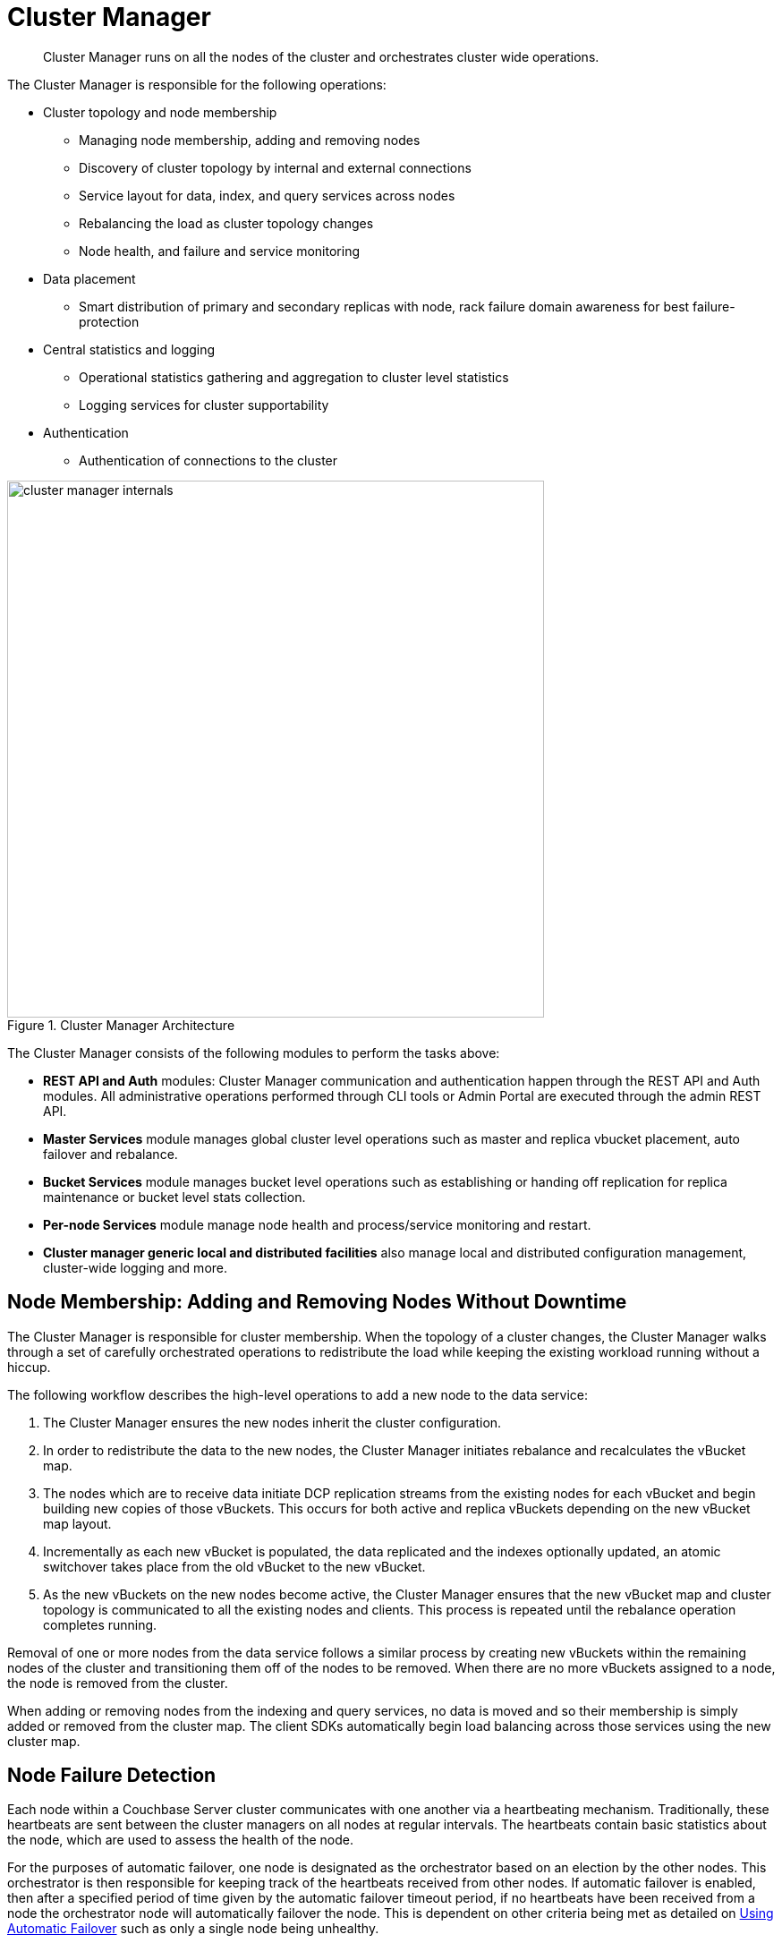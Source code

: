 [#concept_ydh_lmj_vs]
= Cluster Manager

[abstract]
Cluster Manager runs on all the nodes of the cluster and orchestrates cluster wide operations.

The Cluster Manager is responsible for the following operations:

* Cluster topology and node membership
 ** Managing node membership, adding and removing nodes
 ** Discovery of cluster topology by internal and external connections
 ** Service layout for data, index, and query services across nodes
 ** Rebalancing the load as cluster topology changes
 ** Node health, and failure and service monitoring
* Data placement
 ** Smart distribution of primary and secondary replicas with node, rack failure domain awareness for best failure-protection
* Central statistics and logging
 ** Operational statistics gathering and aggregation to cluster level statistics
 ** Logging services for cluster supportability
* Authentication
 ** Authentication of connections to the cluster

.Cluster Manager Architecture
[#fig_qd5_4wj_ws]
image::cluster-manager-internals.png[,600]

The Cluster Manager consists of the following modules to perform the tasks above:

* *REST API and Auth* modules: Cluster Manager communication and authentication happen through the REST API and Auth modules.
All administrative operations performed through CLI tools or Admin Portal are executed through the admin REST API.
* *Master Services* module manages global cluster level operations such as master and replica vbucket placement, auto failover and rebalance.
* *Bucket Services* module manages bucket level operations such as establishing or handing off replication for replica maintenance or bucket level stats collection.
* *Per-node Services* module manage node health and process/service monitoring and restart.
* *Cluster manager generic local and distributed facilities* also manage local and distributed configuration management, cluster-wide logging and more.

== Node Membership: Adding and Removing Nodes Without Downtime

The Cluster Manager is responsible for cluster membership.
When the topology of a cluster changes, the Cluster Manager walks through a set of carefully orchestrated operations to redistribute the load while keeping the existing workload running without a hiccup.

The following workflow describes the high-level operations to add a new node to the data service:

. The Cluster Manager ensures the new nodes inherit the cluster configuration.
. In order to redistribute the data to the new nodes,  the Cluster Manager initiates rebalance and recalculates the vBucket map.
. The nodes which are to receive data initiate DCP replication streams from the existing nodes for each vBucket and begin building new copies of those vBuckets.
This occurs for both active and replica vBuckets depending on the new vBucket map layout.
. Incrementally as each new vBucket is populated, the data replicated and the indexes optionally updated, an atomic switchover takes place from the old vBucket to the new vBucket.
. As the new vBuckets on the new nodes become active, the Cluster Manager ensures that the new vBucket map and cluster topology is communicated to all the existing nodes and clients.
This process is repeated until the rebalance operation completes running.

Removal of one or more nodes from the data service follows a similar process by creating new vBuckets within the remaining nodes of the cluster and transitioning them off of the nodes to be removed.
When there are no more vBuckets assigned to a node, the node is removed from the cluster.

When adding or removing nodes from the indexing and query services, no data is moved and so their membership is simply added or removed from the cluster map.
The client SDKs automatically begin load balancing across those services using the new cluster map.

[#section_sv4_jgz_pz]
== Node Failure Detection

Each node within a Couchbase Server cluster communicates with one another via a heartbeating mechanism.
Traditionally, these heartbeats are sent between the cluster managers on all nodes at regular intervals.
The heartbeats contain basic statistics about the node, which are used to assess the health of the node.

For the purposes of automatic failover, one node is designated as the orchestrator based on an election by the other nodes.
This orchestrator is then responsible for keeping track of the heartbeats received from other nodes.
If automatic failover is enabled, then after a specified period of time given by the automatic failover timeout period, if no heartbeats have been received from a node the orchestrator node will automatically failover the node.
This is dependent on other criteria being met as detailed on xref:clustersetup:automatic-failover.adoc[Using Automatic Failover] such as only a single node being unhealthy.

This approach is fairly brittle and susceptible to 'false positives', that is a node being identified as offline even if the service on that node (e.g.
Query, Data etc) continues to serve traffic without issue.
Additionally, as the orchestrator is solely responsible for deciding which nodes to failover it is vulnerable to issues such as network partitions.

To mitigate these issues, the monitoring of node health is performed by a node monitor, which exists outside of the cluster management process, rather than the cluster manager itself.
This node monitor is responsible for monitoring the services which are running on the node and including this information in heartbeats.
The node monitor heartbeats are similar to the cluster manager heartbeats in that they are exchanged between all nodes, but these heartbeats contained much more detailed information.
Each node then decides whether a particular node is healthy based on the heartbeats that it receives from the node.
A node is only considered for automatic failover if every other node reports that it is unhealthy.

Currently the following services are monitored:

[#ul_kqm_kgz_pz]
* *Cluster Manager* - The cluster management process' health is assessed by monitoring the basic heartbeating that the cluster manager performs.
If the cluster manager is not sending out its basic heartbeats to other nodes then it is considered unhealthy.
* *Data Service* - The health of the Data service is monitored by inspecting the xref:high-availability-replication-architecture.adoc[DCP traffic] coming out of the node.
If the memcached process is not sending data or no-ops (internal keep-alives) along its connections then it is considered unhealthy.

This monitoring is then used to more accurately inform the decision about whether to automatically failover a node.
By using specific service monitoring, the chance for 'false positives' is greatly reduced, although it is still vulnerable to an unstable network.

[#RZA]
== Smart Data Placement with Rack and Zone Awareness

Couchbase Server buckets physically contain 1024 master and 0 or more replica vBuckets.
The Cluster Manager master services module governs the placement of these vBuckets to maximize availability and rebalance performance.

The Cluster Manager master services module calculates a vBucket map with heuristics to maximize availability and rebalance performance.
The vBucket map is recalculated whenever the cluster topology changes.
The following rules govern the vBucket map calculation:

* Master and replica vBuckets are placed on separate nodes to protect against node failures.
* If a bucket is configured with more than 1 replica vBucket, each additional replica vBucket is placed on a separate node to provide better protection against node failures.
* If server groups are defined  for master vBuckets (such as rack and zone awareness capability),  the replica vBuckets are placed in a separate server group for better protection against rack or availability zone failures.

== Centralized Management, Statistics, and Logging

The Cluster Manager simplifies centralized management with centralized configuration management, statistics gathering and logging services.
All configuration changes are managed by the orchestrator and pushed out to the other nodes to avoid configuration conflicts.

In order to understand what your cluster is doing and how the cluster is performing, Couchbase Server incorporates a complete set of statistical and monitoring information.
The statistics are accessible through all the administration interfaces - CLI ( cbstats tool), REST API, and the Couchbase Web Console.

The Couchbase Web Console provides a complete suite of statistics including the built-in real-time graphing and performance data.
It gives great flexibility as you (as an Administrator) can aggregate the statistics for each bucket and choose to view the statistics for the whole cluster or per node.

The statistics information is grouped into categories, allowing you to identify different states and performance information within the cluster.

Statistics on hardware resources::
Node statistics show CPU, RAM and I/O numbers on each of the servers and across your cluster as a whole.
This information is useful to identify performance and loading issues on a single server.

Statistics on vBuckets::
The vBucket statistics shows the usage and performance numbers for the vBuckets.
This is useful to determine whether you need to reconfigure your buckets or add servers to improve performance.

Statistics on views and indexes::
View statistics display information about individual views in your system such as number of reads from the index or view and its disk usage, so that you can monitor the effects and loading of a view on the Couchbase nodes.
This information can indicate that your views need optimization, or that you need to consider defining views across multiple design documents.

Statistics on replication (DCP, TAP, and XDCR)::
The Database Change Protocol (DCP) interface is used to monitor changes and updates to the database.
DCP is widely used internally to replicate data between the nodes, for backups with [.api]`cbbackup`, to maintain views and indexes and to integrate with external products with connectors such as Elasticsearch connector, Kafka connector or the Sqoop connector.
XDCR replicates data between clusters and uses DCP in conjunction with an agent that is tuned to replicate data under higher WAN latencies.
+
TAP is similar to DCP, but is a deprecated protocol.
Legacy tools may still use the protocol and stats are still available through the console.
+
Given the central role of replication in a distributed system like Couchbase Server, identifying statistics on replication is critical.
Statistics in replication help visualize the health of replication and bottlenecks in replication by displaying replication latency and pending items in replication streams.
